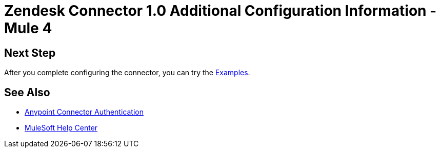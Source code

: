 = Zendesk Connector 1.0 Additional Configuration Information - Mule 4

// Add brief introduction

// Put Config topics here (if any)

== Next Step

After you complete configuring the connector, you can try
the xref:zendesk-connector-examples.adoc[Examples].

== See Also

* xref:connectors::introduction/anypoint-connector-authentication.adoc[Anypoint Connector Authentication]
* https://help.mulesoft.com[MuleSoft Help Center]
